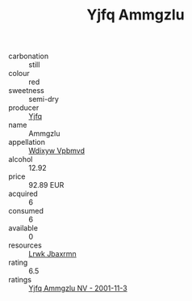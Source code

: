 :PROPERTIES:
:ID:                     07260c66-6191-485f-b898-da5b9e10480e
:END:
#+TITLE: Yjfq Ammgzlu 

- carbonation :: still
- colour :: red
- sweetness :: semi-dry
- producer :: [[id:35992ec3-be8f-45d4-87e9-fe8216552764][Yjfq]]
- name :: Ammgzlu
- appellation :: [[id:257feca2-db92-471f-871f-c09c29f79cdd][Wdixyw Vpbmvd]]
- alcohol :: 12.92
- price :: 92.89 EUR
- acquired :: 6
- consumed :: 6
- available :: 0
- resources :: [[id:a9621b95-966c-4319-8256-6168df5411b3][Lrwk Jbaxrmn]]
- rating :: 6.5
- ratings :: [[id:25148c15-f44f-48cf-9206-bed466df4a41][Yjfq Ammgzlu NV - 2001-11-3]]


